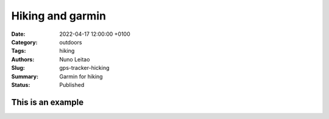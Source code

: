 Hiking and garmin
#################

:Date: 2022-04-17 12:00:00 +0100
:Category: outdoors
:Tags: hiking
:Authors: Nuno Leitao
:Slug: gps-tracker-hicking
:Summary: Garmin for hiking
:Status: Published

This is an example
==================


.. raw:: html

    <section id="demo" class="gpx" data-gpx-source="https://www.nunogrl.com/images/hiking/06-Jun-2020-1431_caminhada.gpx" data-map-target="demo-map">
      <header>
        <h3>Loading...</h3>
        <span class="start"></span>
      </header>

      <article>
        <div class="map" id="demo-map"></div>
      </article>

      <footer>
        <ul class="info">
          <li>Distance:&nbsp;<span class="distance"></span>&nbsp;m</li>
          &mdash; <li>Duration:&nbsp;<span class="duration"></span></li>
          &mdash; <li>Pace:&nbsp;<span class="pace"></span>/km</li>
          &mdash; <li>Avg&nbsp;HR:&nbsp;<span class="avghr"></span>&nbsp;bpm</li>
          &mdash; <li>Elevation:&nbsp;+<span class="elevation-gain"></span>&nbsp;m,
            -<span class="elevation-loss"></span>&nbsp;m
            (net:&nbsp;<span class="elevation-net"></span>&nbsp;m)</li>
        </ul>
      </footer>
    </section>


